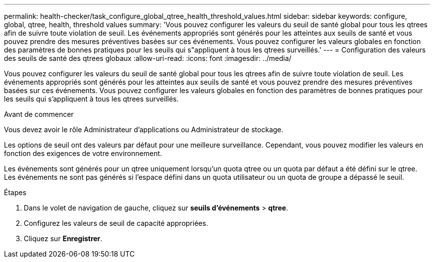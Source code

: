 ---
permalink: health-checker/task_configure_global_qtree_health_threshold_values.html 
sidebar: sidebar 
keywords: configure, global, qtree, health, threshold values 
summary: 'Vous pouvez configurer les valeurs du seuil de santé global pour tous les qtrees afin de suivre toute violation de seuil. Les événements appropriés sont générés pour les atteintes aux seuils de santé et vous pouvez prendre des mesures préventives basées sur ces événements. Vous pouvez configurer les valeurs globales en fonction des paramètres de bonnes pratiques pour les seuils qui s"appliquent à tous les qtrees surveillés.' 
---
= Configuration des valeurs des seuils de santé des qtrees globaux
:allow-uri-read: 
:icons: font
:imagesdir: ../media/


[role="lead"]
Vous pouvez configurer les valeurs du seuil de santé global pour tous les qtrees afin de suivre toute violation de seuil. Les événements appropriés sont générés pour les atteintes aux seuils de santé et vous pouvez prendre des mesures préventives basées sur ces événements. Vous pouvez configurer les valeurs globales en fonction des paramètres de bonnes pratiques pour les seuils qui s'appliquent à tous les qtrees surveillés.

.Avant de commencer
Vous devez avoir le rôle Administrateur d'applications ou Administrateur de stockage.

Les options de seuil ont des valeurs par défaut pour une meilleure surveillance. Cependant, vous pouvez modifier les valeurs en fonction des exigences de votre environnement.

Les événements sont générés pour un qtree uniquement lorsqu'un quota qtree ou un quota par défaut a été défini sur le qtree. Les événements ne sont pas générés si l'espace défini dans un quota utilisateur ou un quota de groupe a dépassé le seuil.

.Étapes
. Dans le volet de navigation de gauche, cliquez sur *seuils d'événements* > *qtree*.
. Configurez les valeurs de seuil de capacité appropriées.
. Cliquez sur *Enregistrer*.

